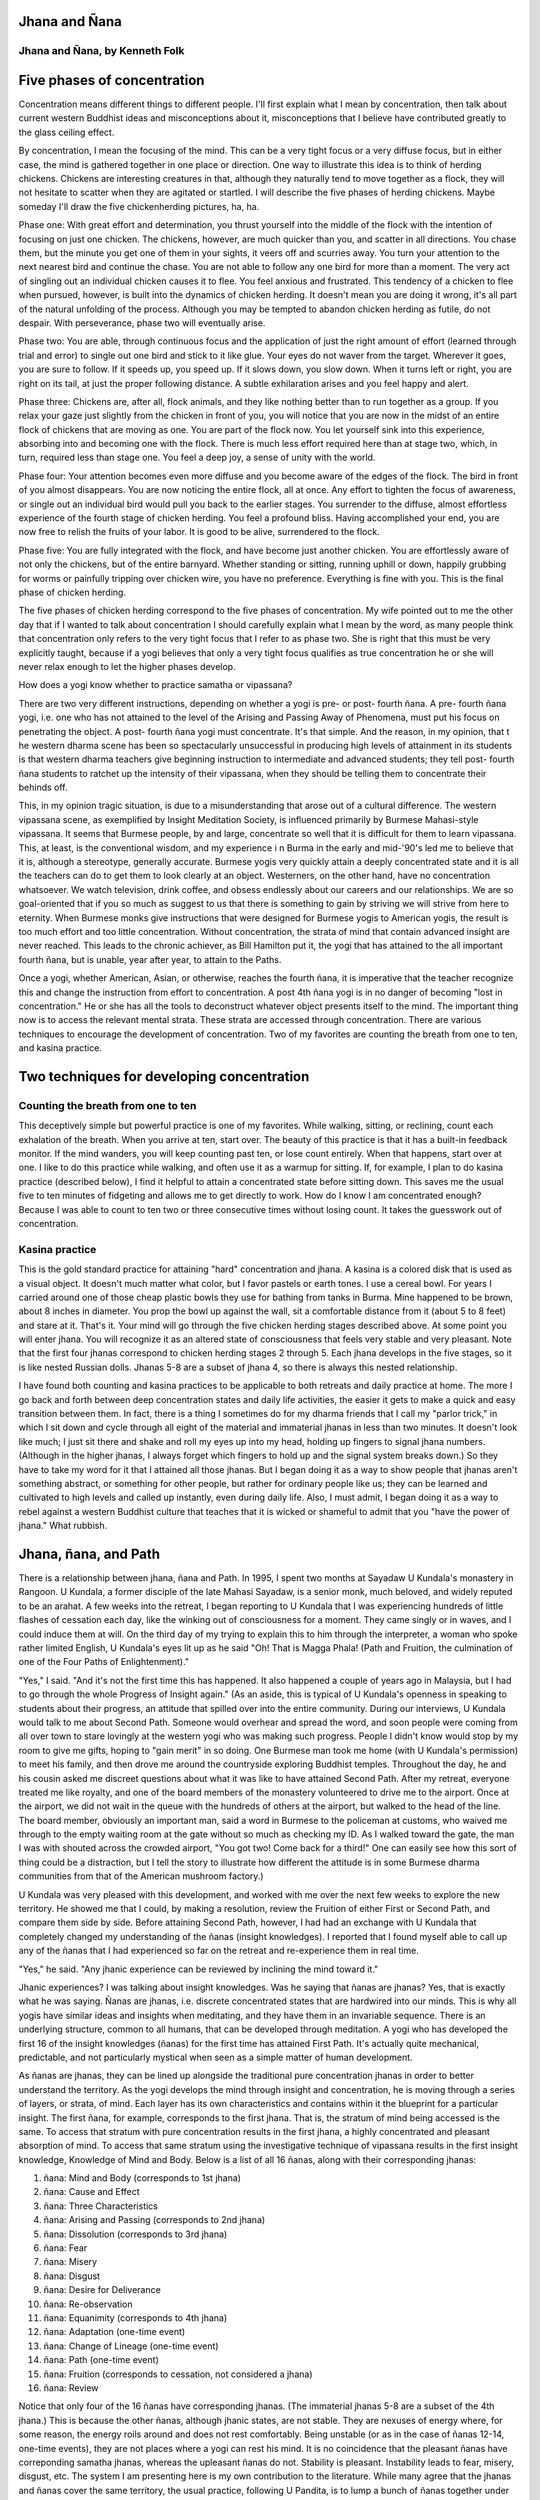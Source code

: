 Jhana and Ñana
--------------

Jhana and Ñana, by Kenneth Folk
~~~~~~~~~~~~~~~~~~~~~~~~~~~~~~~

Five phases of concentration
----------------------------

Concentration means different things to different people. I'll first 
explain what I mean by concentration, then talk about current western 
Buddhist ideas and misconceptions about it, misconceptions that I 
believe have contributed greatly to the glass ceiling effect.

By concentration, I mean the focusing of the mind. This can be a very 
tight focus or a very diffuse focus, but in either case, the mind is 
gathered together in one place or direction. One way to illustrate this 
idea is to think of herding chickens. Chickens are interesting creatures 
in that, although they naturally tend to move together as a flock, they 
will not hesitate to scatter when they are agitated or startled. I will 
describe the five phases of herding chickens. Maybe someday I'll draw 
the five chickenherding pictures, ha, ha.

Phase one: With great effort and determination, you thrust yourself into 
the middle of the flock with the intention of focusing on just one 
chicken. The chickens, however, are much quicker than you, and scatter 
in all directions. You chase them, but the minute you get one of them 
in your sights, it veers off and scurries away. You turn your attention 
to the next nearest bird and continue the chase. You are not able to 
follow any one bird for more than a moment. The very act of singling out 
an individual chicken causes it to flee. You feel anxious and 
frustrated. This tendency of a chicken to flee when pursued, however, is 
built into the dynamics of chicken herding. It doesn't mean you are 
doing it wrong, it's all part of the natural unfolding of the process. 
Although you may be tempted to abandon chicken herding as futile, do not 
despair. With perseverance, phase two will eventually arise.

Phase two: You are able, through continuous focus and the application of 
just the right amount of effort (learned through trial and error) to 
single out one bird and stick to it like glue. Your eyes do not waver 
from the target. Wherever it goes, you are sure to follow. If it speeds 
up, you speed up. If it slows down, you slow down. When it turns left or 
right, you are right on its tail, at just the proper following distance. 
A subtle exhilaration arises and you feel happy and alert.

Phase three: Chickens are, after all, flock animals, and they like 
nothing better than to run together as a group. If you relax your gaze 
just slightly from the chicken in front of you, you will notice that you 
are now in the midst of an entire flock of chickens that are moving as 
one. You are part of the flock now. You let yourself sink into this 
experience, absorbing into and becoming one with the flock. There is
much less effort required here than at stage two, which, in turn, 
required less than stage one. You feel a deep joy, a sense of unity 
with the world.

Phase four: Your attention becomes even more diffuse and you become 
aware of the edges of the flock. The bird in front of you almost 
disappears. You are now noticing the entire flock, all at once. Any 
effort to tighten the focus of awareness, or single out an individual 
bird would pull you back to the earlier stages. You surrender to the 
diffuse, almost effortless experience of the fourth stage of chicken 
herding. You feel a profound bliss. Having accomplished your end, you 
are now free to relish the fruits of your labor. It is good to be alive, 
surrendered to the flock.

Phase five: You are fully integrated with the flock, and have become 
just another chicken. You are effortlessly aware of not only the 
chickens, but of the entire barnyard. Whether standing or sitting, 
running uphill or down, happily grubbing for worms or painfully 
tripping over chicken wire, you have no preference. Everything is fine 
with you. This is the final phase of chicken herding.

The five phases of chicken herding correspond to the five phases of 
concentration. My wife pointed out to me the other day that if I wanted 
to talk about concentration I should carefully explain what I mean by 
the word, as many people think that concentration only refers to the 
very tight focus that I refer to as phase two. She is right that this 
must be very explicitly taught, because if a yogi believes that only a 
very tight focus qualifies as true concentration he or she will never 
relax enough to let the higher phases develop.

How does a yogi know whether to practice samatha or vipassana?

There are two very different instructions, depending on whether a yogi 
is pre- or post- fourth ñana. A pre- fourth ñana yogi, i.e. one who has 
not attained to the level of the Arising and Passing Away of Phenomena, 
must put his focus on penetrating the object. A post- fourth ñana yogi 
must concentrate. It's that simple. And the reason, in my opinion, that t
he western dharma scene has been so spectacularly unsuccessful in 
producing high levels of attainment in its students is that western 
dharma teachers give beginning instruction to intermediate and advanced 
students; they tell post- fourth ñana students to ratchet up the 
intensity of their vipassana, when they should be telling them to 
concentrate their behinds off.

This, in my opinion tragic situation, is due to a misunderstanding that 
arose out of a cultural difference. The western vipassana scene, as 
exemplified by Insight Meditation Society, is influenced primarily by 
Burmese Mahasi-style vipassana. It seems that Burmese people, by and 
large, concentrate so well that it is difficult for them to learn 
vipassana. This, at least, is the conventional wisdom, and my experience i
n Burma in the early and mid-'90's led me to believe that it is, 
although a stereotype, generally accurate. Burmese yogis very quickly 
attain a deeply concentrated state and it is all the teachers can do to 
get them to look clearly at an object. Westerners, on the other hand, 
have no concentration whatsoever. We watch television, drink coffee, and 
obsess endlessly about our careers and our relationships. We are so 
goal-oriented that if you so much as suggest to us that there is 
something to gain by striving we will strive from here to eternity. When 
Burmese monks give instructions that were designed for Burmese yogis to 
American yogis, the result is too much effort and too little 
concentration. Without concentration, the strata of mind that contain 
advanced insight are never reached. This leads to the chronic achiever, 
as Bill Hamilton put it, the yogi that has attained to the all important 
fourth ñana, but is unable, year after year, to attain to the Paths.

Once a yogi, whether American, Asian, or otherwise, reaches the fourth 
ñana, it is imperative that the teacher recognize this and change the 
instruction from effort to concentration. A post 4th ñana yogi is in no 
danger of becoming "lost in concentration." He or she has all the tools 
to deconstruct whatever object presents itself to the mind. The 
important thing now is to access the relevant mental strata. These 
strata are accessed through concentration. There are various techniques 
to encourage the development of concentration. Two of my favorites are 
counting the breath from one to ten, and kasina practice.

Two techniques for developing concentration
-------------------------------------------

Counting the breath from one to ten
~~~~~~~~~~~~~~~~~~~~~~~~~~~~~~~~~~~

This deceptively simple but powerful practice is one of my favorites. 
While walking, sitting, or reclining, count each exhalation of the 
breath. When you arrive at ten, start over. The beauty of this practice 
is that it has a built-in feedback monitor. If the mind wanders, you 
will keep counting past ten, or lose count entirely. When that happens, 
start over at one. I like to do this practice while walking, and often 
use it as a warmup for sitting. If, for example, I plan to do kasina 
practice (described below), I find it helpful to attain a concentrated 
state before sitting down. This saves me the usual five to ten minutes 
of fidgeting and allows me to get directly to work. How do I know I am 
concentrated enough? Because I was able to count to ten two or three 
consecutive times without losing count. It takes the guesswork out of 
concentration.

Kasina practice
~~~~~~~~~~~~~~~

This is the gold standard practice for attaining "hard" concentration 
and jhana. A kasina is a colored disk that is used as a visual object. 
It doesn't much matter what color, but I favor pastels or earth tones. I 
use a cereal bowl. For years I carried around one of those cheap plastic 
bowls they use for bathing from tanks in Burma. Mine happened to be 
brown, about 8 inches in diameter. You prop the bowl up against the 
wall, sit a comfortable distance from it (about 5 to 8 feet) and stare 
at it. That's it. Your mind will go through the five chicken herding 
stages described above. At some point you will enter jhana. You will 
recognize it as an altered state of consciousness that feels very stable 
and very pleasant. Note that the first four jhanas correspond to chicken 
herding stages 2 through 5. Each jhana develops in the five stages, so 
it is like nested Russian dolls. Jhanas 5-8 are a subset of jhana 4, so 
there is always this nested relationship.

I have found both counting and kasina practices to be applicable to both 
retreats and daily practice at home. The more I go back and forth 
between deep concentration states and daily life activities, the easier 
it gets to make a quick and easy transition between them. In fact, there 
is a thing I sometimes do for my dharma friends that I call my "parlor 
trick," in which I sit down and cycle through all eight of the material 
and immaterial jhanas in less than two minutes. It doesn't look like 
much; I just sit there and shake and roll my eyes up into my head, 
holding up fingers to signal jhana numbers. (Although in the higher 
jhanas, I always forget which fingers to hold up and the signal system 
breaks down.) So they have to take my word for it that I attained all 
those jhanas. But I began doing it as a way to show people that jhanas 
aren't something abstract, or something for other people, but rather for 
ordinary people like us; they can be learned and cultivated to high 
levels and called up instantly, even during daily life. Also, I must 
admit, I began doing it as a way to rebel against a western Buddhist 
culture that teaches that it is wicked or shameful to admit that you 
"have the power of jhana." What rubbish.

Jhana, ñana, and Path
---------------------

There is a relationship between jhana, ñana and Path. In 1995, I spent 
two months at Sayadaw U Kundala's monastery in Rangoon. U Kundala, a 
former disciple of the late Mahasi Sayadaw, is a senior monk, much 
beloved, and widely reputed to be an arahat. A few weeks into the 
retreat, I began reporting to U Kundala that I was experiencing hundreds 
of little flashes of cessation each day, like the winking out of 
consciousness for a moment. They came singly or in waves, and I could 
induce them at will. On the third day of my trying to explain this to 
him through the interpreter, a woman who spoke rather limited English, U 
Kundala's eyes lit up as he said "Oh! That is Magga Phala! (Path and 
Fruition, the culmination of one of the Four Paths of Enlightenment)."

"Yes," I said. "And it's not the first time this has happened. It also 
happened a couple of years ago in Malaysia, but I had to go through the 
whole Progress of Insight again." (As an aside, this is typical of U 
Kundala's openness in speaking to students about their progress, an 
attitude that spilled over into the entire community. During our 
interviews, U Kundala would talk to me about Second Path. Someone would 
overhear and spread the word, and soon people were coming from all over 
town to stare lovingly at the western yogi who was making such progress. 
People I didn't know would stop by my room to give me gifts, hoping to 
"gain merit" in so doing. One Burmese man took me home (with U Kundala's 
permission) to meet his family, and then drove me around the countryside 
exploring Buddhist temples. Throughout the day, he and his cousin asked 
me discreet questions about what it was like to have attained Second 
Path. After my retreat, everyone treated me like royalty, and one of the 
board members of the monastery volunteered to drive me to the airport. 
Once at the airport, we did not wait in the queue with the hundreds of 
others at the airport, but walked to the head of the line. The board 
member, obviously an important man, said a word in Burmese to the 
policeman at customs, who waived me through to the empty waiting room at 
the gate without so much as checking my ID. As I walked toward the gate, 
the man I was with shouted across the crowded airport, "You got two! 
Come back for a third!" One can easily see how this sort of thing could 
be a distraction, but I tell the story to illustrate how different the 
attitude is in some Burmese dharma communities from that of the American 
mushroom factory.)

U Kundala was very pleased with this development, and worked with me 
over the next few weeks to explore the new territory. He showed me that 
I could, by making a resolution, review the Fruition of either First or 
Second Path, and compare them side by side. Before attaining Second 
Path, however, I had had an exchange with U Kundala that completely 
changed my understanding of the ñanas (insight knowledges). I reported 
that I found myself able to call up any of the ñanas that I had 
experienced so far on the retreat and re-experience them in real time.

"Yes," he said. "Any jhanic experience can be reviewed by inclining the 
mind toward it."

Jhanic experiences? I was talking about insight knowledges. Was he 
saying that ñanas are jhanas? Yes, that is exactly what he was saying. 
Ñanas are jhanas, i.e. discrete concentrated states that are hardwired 
into our minds. This is why all yogis have similar ideas and insights 
when meditating, and they have them in an invariable sequence. There is 
an underlying structure, common to all humans, that can be developed 
through meditation. A yogi who has developed the first 16 of the insight 
knowledges (ñanas) for the first time has attained First Path. It's 
actually quite mechanical, predictable, and not particularly mystical 
when seen as a simple matter of human development.

As ñanas are jhanas, they can be lined up alongside the traditional pure 
concentration jhanas in order to better understand the territory. As the 
yogi develops the mind through insight and concentration, he is moving 
through a series of layers, or strata, of mind. Each layer has its own 
characteristics and contains within it the blueprint for a particular 
insight. The first ñana, for example, corresponds to the first jhana. 
That is, the stratum of mind being accessed is the same. To access that 
stratum with pure concentration results in the first jhana, a highly 
concentrated and pleasant absorption of mind. To access that same 
stratum using the investigative technique of vipassana results in the 
first insight knowledge, Knowledge of Mind and Body. Below is a list of 
all 16 ñanas, along with their corresponding jhanas:

#. ñana: Mind and Body (corresponds to 1st jhana) 
#. ñana: Cause and Effect 
#. ñana: Three Characteristics 
#. ñana: Arising and Passing (corresponds to 2nd jhana) 
#. ñana: Dissolution (corresponds to 3rd jhana) 
#. ñana: Fear 
#. ñana: Misery 
#. ñana: Disgust 
#. ñana: Desire for Deliverance
#. ñana: Re-observation 
#. ñana: Equanimity (corresponds to 4th jhana) 
#. ñana: Adaptation (one-time event) 
#. ñana: Change of Lineage (one-time event) 
#. ñana: Path (one-time event) 
#. ñana: Fruition (corresponds to cessation, not considered a jhana) 
#. ñana: Review


Notice that only four of the 16 ñanas have corresponding jhanas. (The 
immaterial jhanas 5-8 are a subset of the 4th jhana.) This is because 
the other ñanas, although jhanic states, are not stable. They are 
nexuses of energy where, for some reason, the energy roils around and 
does not rest comfortably. Being unstable (or as in the case of ñanas 
12-14, one-time events), they are not places where a yogi can rest his 
mind. It is no coincidence that the pleasant ñanas have correponding 
samatha jhanas, whereas the upleasant ñanas do not. Stability is 
pleasant. Instability leads to fear, misery, disgust, etc. The system I 
am presenting here is my own contribution to the literature. While many 
agree that the jhanas and ñanas cover the same territory, the usual 
practice, following U Pandita, is to lump a bunch of ñanas together 
under the heading of one jhana and call it a "vipassana jhana." I prefer 
the method presented here as it is more precise, and because I believe 
it better represents the actual situation.

The 15th ñana, Fruition, is stable but is not considered a jhana. 
According to Theravada Buddhism, it is the direct apprehension of 
Nibbana. In any case, it is very pleasant and restorative to 
re-experience Fruition, and it is one of the benefits of attaining to 
any of the Four Paths of Enlightenment. Furthermore, far from being some 
esoteric practice only available to robed ascetics, it can be cultivated 
to the point where only a few seconds of concentration are required to 
get a taste of it. Waiting in line in the supermarket, for example, is 
one of my favorite places to experience cessation/fruition.

Bill Hamilton once said that First Path is not like a pot of gold at the 
end of the rainbow. It's more like you've been picking up gold pieces all 
along the way. First Path is just a pot to keep them in. (This applies 
to subsequent Paths as well.) One way to think of it is to consider that 
once you attain First Path, you "own" all of the states leading up to 
it, and can learn to call them up whenever you want. Whereas before Path 
even a yogi who has experienced the Arising and Passing once or many 
times is subject to falling below that level once his concentration 
weakens (as between retreats), the Sotaphanna, or Stream Enterer, cannot 
fall below the level of fourth ñana. This then becomes the platform upon 
which to begin building the scaffolding of jhanas and ñanas that lead to 
Second Path, and so on. Upon the attainment of Fourth Path, or 
arahatship, all of the nexes of energy have been developed, all of the 
strata of mind have been accessed and penetrated, and the physioenergetic 
development process is complete. From now on, the energy will 
recirculate in a stable pattern, and the yogi will feel no further pull 
toward this type of energetic development. He has unfettered access to 
all strata of mind, and is limited only by his concentration and his 
experience of navigating this territory. Needless to say, although there 
is a finite number of strata, the permutations and combinations of so 
many nexes of energy working in combination are effectively infinite and 
no one will ever master all there is to see and feel. The arahat is far 
from static. More importantly, the considerable energy that previously 
went into ascending the ladder is now freed up for other pursuits, be 
they mundane or sublime. Chop wood, carry water, anyone?

As a practical matter, having easy and immediate access to a variety of 
jhanas is not only fun and pleasant, it also supports non-dual practice 
and living-in-the-world practice, which, unlike physio-energetic 
development, have no end.

"Full enlightenment," then, as defined by the Theravada Buddhists, is 
not a mysterious process. It is purely a matter of accessing a finite 
number of strata of mind and seeing them clearly. Set 'em up and knock 
'em down. The "seeing clearly" is automatic, or at least not difficult 
for anyone who has crossed the first Arising & Passing of Phenomena (4th 
ñana). So concentration is the whole game for an intermediate or 
advanced meditator. For those of a poetic or mystical bent, it could 
even be a disappointment to learn that we are dealing with such a 
mechanistic process. Nevertheless, such is the situation as I see it. In 
any case, the subjective experience is far from dry, and there is no 
need to abandon the infinitely mysterious non-dual practice while 
developing the jhanas.

Kenneth Folk

January 2009
